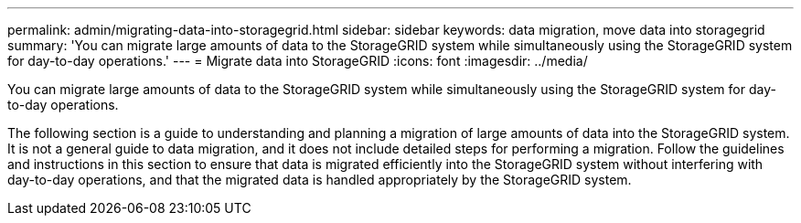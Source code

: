 ---
permalink: admin/migrating-data-into-storagegrid.html
sidebar: sidebar
keywords: data migration, move data into storagegrid
summary: 'You can migrate large amounts of data to the StorageGRID system while simultaneously using the StorageGRID system for day-to-day operations.'
---
= Migrate data into StorageGRID
:icons: font
:imagesdir: ../media/

[.lead]
You can migrate large amounts of data to the StorageGRID system while simultaneously using the StorageGRID system for day-to-day operations.

The following section is a guide to understanding and planning a migration of large amounts of data into the StorageGRID system. It is not a general guide to data migration, and it does not include detailed steps for performing a migration. Follow the guidelines and instructions in this section to ensure that data is migrated efficiently into the StorageGRID system without interfering with day-to-day operations, and that the migrated data is handled appropriately by the StorageGRID system.
